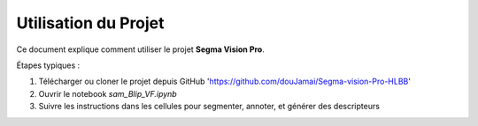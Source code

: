 Utilisation du Projet
=====================

Ce document explique comment utiliser le projet **Segma Vision Pro**.

Étapes typiques :

1. Télécharger ou cloner le projet depuis GitHub 'https://github.com/douJamai/Segma-vision-Pro-HLBB'
2. Ouvrir le notebook `sam_Blip_VF.ipynb`
3. Suivre les instructions dans les cellules pour segmenter, annoter, et générer des descripteurs

